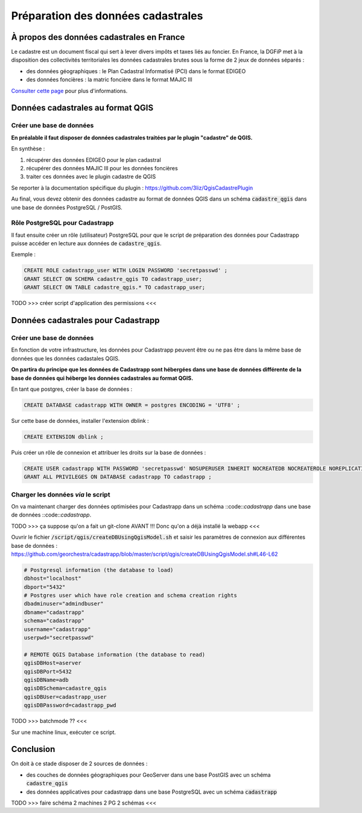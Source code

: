 
Préparation des données cadastrales
======================================

À propos des données cadastrales en France
------------------------------------------

Le cadastre est un document fiscal qui sert à lever divers impôts et taxes liés au foncier. En France,  la DGFiP met à la disposition des collectivités territoriales les données cadastrales brutes sous la forme de 2 jeux de données séparés :

- des données géographiques : le Plan Cadastral Informatisé (PCI) dans le format EDIGEO
- des données foncières : la matric foncière dans le format MAJIC III

`Consulter cette page <https://www.collectivites-locales.gouv.fr/cadastre-partenaire-des-collectivites-locales>`_ pour plus d'informations.



Données cadastrales au format QGIS
------------------------------------

.. image:: _images/bd_qgis.png


Créer une base de données
^^^^^^^^^^^^^^^^^^^^^^^^^

**En préalable il faut disposer de données cadastrales traitées par le plugin "cadastre" de QGIS.** 

En synthèse :

#. récupérer des données EDIGEO pour le plan cadastral
#. récupérer des données MAJIC III pour les données foncières
#. traiter ces données avec le plugin cadastre de QGIS

Se reporter à la documentation spécifique du plugin : https://github.com/3liz/QgisCadastrePlugin

Au final, vous devez obtenir des données cadastre au format de données QGIS dans un schéma :code:`cadastre_qgis` dans une base de données PostgreSQL / PostGIS.


Rôle PostgreSQL pour Cadastrapp
^^^^^^^^^^^^^^^^^^^^^^^^^^^^^^^^

Il faut ensuite créer un rôle (utilisateur) PostgreSQL pour que le script de préparation des données pour Cadastrapp puisse accéder en lecture aux données de :code:`cadastre_qgis`.

Exemple : 

.. code:: postgresql 

  CREATE ROLE cadastrapp_user WITH LOGIN PASSWORD 'secretpasswd' ;
  GRANT SELECT ON SCHEMA cadastre_qgis TO cadastrapp_user;
  GRANT SELECT ON TABLE cadastre_qgis.* TO cadastrapp_user;


TODO >>> créer script d'application des permissions <<<


Données cadastrales pour Cadastrapp
------------------------------------

.. image:: _images/bd_cadastrapp.png

Créer une base de données
^^^^^^^^^^^^^^^^^^^^^^^^^

En fonction de votre infrastructure, les données pour Cadastrapp peuvent être ou ne pas être dans la même base de données que les données cadastales QGIS.

**On partira du principe que les données de Cadastrapp sont hébergées dans une base de données différente de la base de données qui héberge les données cadastrales au format QGIS.**


En tant que postgres, créer la base de données :

.. code:: postgresql

  CREATE DATABASE cadastrapp WITH OWNER = postgres ENCODING = 'UTF8' ;


Sur cette base de données, installer l'extension dblink :

.. code:: postgresql
  
  CREATE EXTENSION dblink ;


Puis créer un rôle de connexion et attribuer les droits sur la base de données :

.. code:: postgresql

  CREATE USER cadastrapp WITH PASSWORD 'secretpasswd' NOSUPERUSER INHERIT NOCREATEDB NOCREATEROLE NOREPLICATION ;
  GRANT ALL PRIVILEGES ON DATABASE cadastrapp TO cadastrapp ;



Charger les données *via* le script
^^^^^^^^^^^^^^^^^^^^^^^^^^^^^^^^^^^^^

On va maintenant charger des données optimisées pour Cadastrapp dans un schéma ::code::`cadastrapp` dans une base de données ::code::`cadastrapp`.

TODO >>> ça suppose qu'on a fait un git-clone AVANT !!! Donc qu'on a déjà installé la webapp <<<

Ouvrir le fichier :code:`/script/qgis/createDBUsingQgisModel.sh` et saisir les paramètres de connexion aux différentes base de données : https://github.com/georchestra/cadastrapp/blob/master/script/qgis/createDBUsingQgisModel.sh#L46-L62


.. code:: bash

  # Postgresql information (the database to load)
  dbhost="localhost"
  dbport="5432"
  # Postgres user which have role creation and schema creation rights
  dbadminuser="admindbuser"
  dbname="cadastrapp"
  schema="cadastrapp"
  username="cadastrapp"
  userpwd="secretpasswd"
  
  # REMOTE QGIS Database information (the database to read)
  qgisDBHost=aserver
  qgisDBPort=5432
  qgisDBName=adb
  qgisDBSchema=cadastre_qgis
  qgisDBUser=cadastrapp_user
  qgisDBPassword=cadastrapp_pwd

TODO >>> batchmode ?? <<<

Sur une machine linux, exécuter ce script.



Conclusion
------------------------------------

On doit à ce stade disposer de 2 sources de données :

- des couches de données géographiques pour GeoServer dans une base PostGIS avec un schéma :code:`cadastre_qgis`
- des données applicatives pour cadastrapp dans une base PostgreSQL avec un schéma :code:`cadastrapp`


TODO >>> faire schéma 2 machines 2 PG 2 schémas <<<